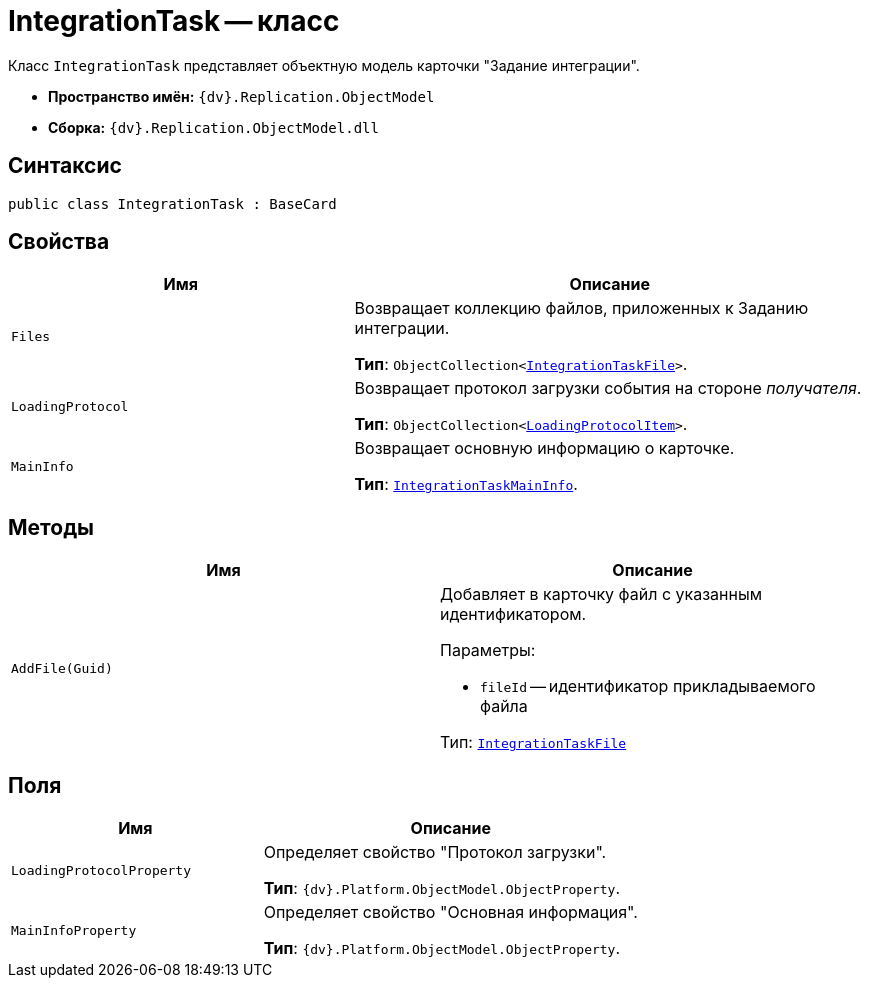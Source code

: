 = IntegrationTask -- класс

Класс `IntegrationTask` представляет объектную модель карточки "Задание интеграции".

* *Пространство имён:* `{dv}.Replication.ObjectModel`
* *Сборка:* `{dv}.Replication.ObjectModel.dll`

== Синтаксис

[source,csharp]
----
public class IntegrationTask : BaseCard
----

== Свойства

[cols="40%,60%",options="header"]
|===
|Имя |Описание

|`Files` |Возвращает коллекцию файлов, приложенных к Заданию интеграции.

*Тип*: `ObjectCollection<xref:IntegrationTaskFile_CL.adoc[IntegrationTaskFile]>`.

|`LoadingProtocol`
|Возвращает протокол загрузки события на стороне _получателя_.

*Тип*: `ObjectCollection<xref:LoadingProtocolItem_CL.adoc[LoadingProtocolItem]>`.

|`MainInfo` |Возвращает основную информацию о карточке.

*Тип*: `xref:IntegrationTaskMainInfo_CL.adoc[IntegrationTaskMainInfo]`.

|===

== Методы

[cols=",",options="header"]
|===
|Имя |Описание

|`AddFile(Guid)`

a|Добавляет в карточку файл с указанным идентификатором.

.Параметры:
* `fileId` -- идентификатор прикладываемого файла

Тип: `xref:IntegrationTaskFile_CL.adoc[IntegrationTaskFile]`

|===

== Поля

[cols="40%,60%",options="header"]
|===
|Имя |Описание

|`LoadingProtocolProperty`
|Определяет свойство "Протокол загрузки".

*Тип*: `{dv}.Platform.ObjectModel.ObjectProperty`.

|`MainInfoProperty`
|Определяет свойство "Основная информация".

*Тип*: `{dv}.Platform.ObjectModel.ObjectProperty`.

|===
